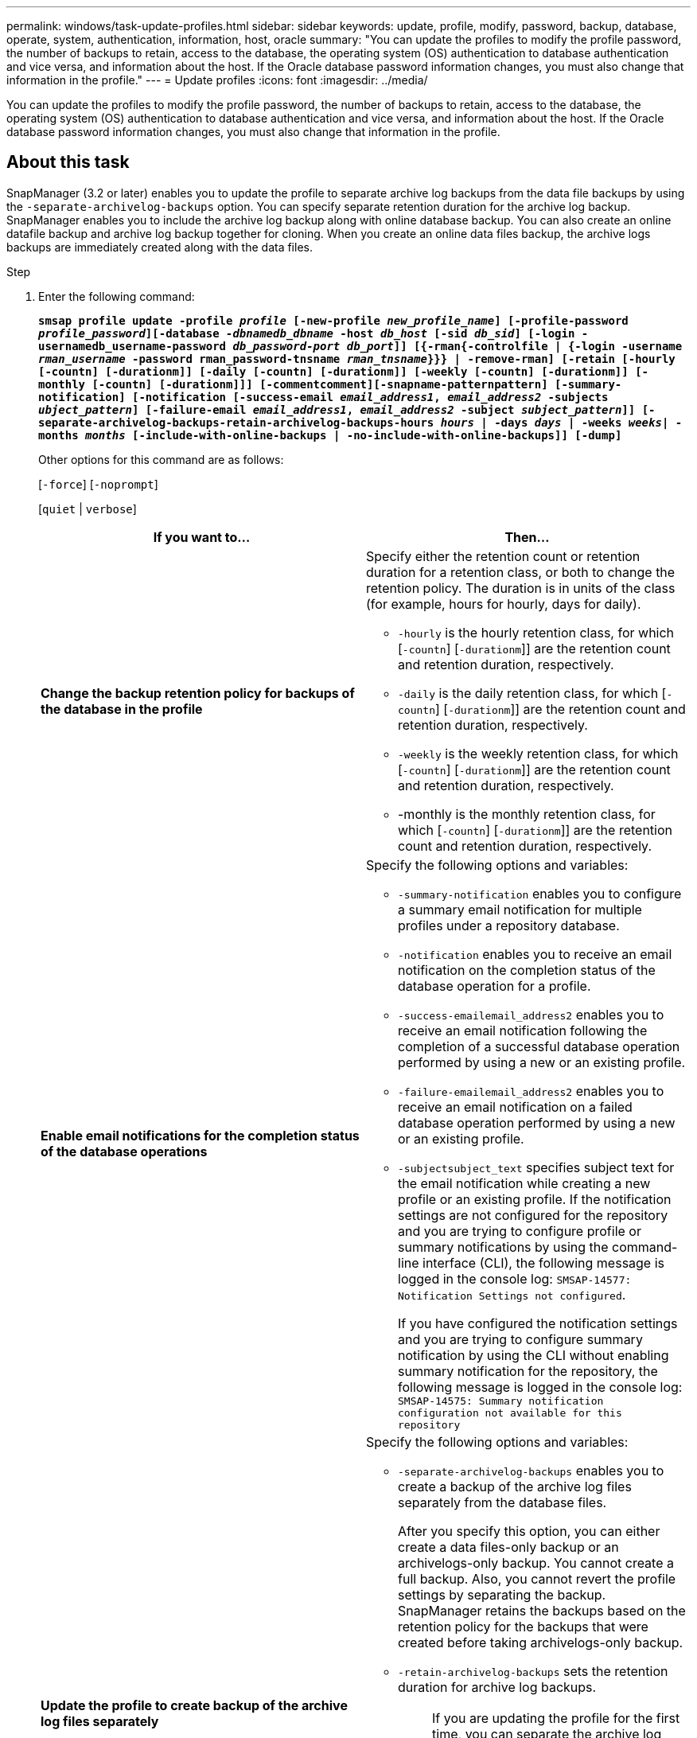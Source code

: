 ---
permalink: windows/task-update-profiles.html
sidebar: sidebar
keywords: update, profile, modify, password, backup, database, operate, system, authentication, information, host, oracle
summary: "You can update the profiles to modify the profile password, the number of backups to retain, access to the database, the operating system (OS) authentication to database authentication and vice versa, and information about the host. If the Oracle database password information changes, you must also change that information in the profile."
---
= Update profiles
:icons: font
:imagesdir: ../media/

[.lead]
You can update the profiles to modify the profile password, the number of backups to retain, access to the database, the operating system (OS) authentication to database authentication and vice versa, and information about the host. If the Oracle database password information changes, you must also change that information in the profile.

== About this task

SnapManager (3.2 or later) enables you to update the profile to separate archive log backups from the data file backups by using the `-separate-archivelog-backups` option. You can specify separate retention duration for the archive log backup. SnapManager enables you to include the archive log backup along with online database backup. You can also create an online datafile backup and archive log backup together for cloning. When you create an online data files backup, the archive logs backups are immediately created along with the data files.

.Step

. Enter the following command:
+
`*smsap profile update -profile _profile_ [-new-profile _new_profile_name_] [-profile-password _profile_password_][-database _-dbnamedb_dbname_ -host _db_host_ [-sid _db_sid_] [-login -usernamedb_username-password _db_password-port_ _db_port_]] [{-rman{-controlfile | {-login  -username _rman_username_ -password  rman_password-tnsname  _rman_tnsname_}}} | -remove-rman] [-retain [-hourly [-countn] [-durationm]] [-daily [-countn] [-durationm]] [-weekly [-countn] [-durationm]] [-monthly [-countn] [-durationm]]] [-commentcomment][-snapname-patternpattern] [-summary-notification] [-notification [-success-email _email_address1_, _email_address2_ -subjects _ubject_pattern_] [-failure-email _email_address1_, _email_address2_ -subject _subject_pattern_]] [-separate-archivelog-backups-retain-archivelog-backups-hours _hours_ | -days _days_ | -weeks _weeks_| -months _months_ [-include-with-online-backups | -no-include-with-online-backups]] [-dump]*`
+
Other options for this command are as follows:
+
[`-force`] [`-noprompt`]
+
[`quiet` | `verbose`]
+
[options="header"]
|===
| If you want to...| Then...
a|
*Change the backup retention policy for backups of the database in the profile*
a|
Specify either the retention count or retention duration for a retention class, or both to change the retention policy. The duration is in units of the class (for example, hours for hourly, days for daily).

 ** `-hourly` is the hourly retention class, for which [`-countn`] [`-durationm`]] are the retention count and retention duration, respectively.
 ** `-daily` is the daily retention class, for which [`-countn`] [`-durationm`]] are the retention count and retention duration, respectively.
 ** `-weekly` is the weekly retention class, for which [`-countn`] [`-durationm`]] are the retention count and retention duration, respectively.
 ** -monthly is the monthly retention class, for which [`-countn`] [`-durationm`]] are the retention count and retention duration, respectively.

a|
*Enable email notifications for the completion status of the database operations*
a|
Specify the following options and variables:

 ** `-summary-notification` enables you to configure a summary email notification for multiple profiles under a repository database.
 ** `-notification` enables you to receive an email notification on the completion status of the database operation for a profile.
 ** `-success-emailemail_address2` enables you to receive an email notification following the completion of a successful database operation performed by using a new or an existing profile.
 ** `-failure-emailemail_address2` enables you to receive an email notification on a failed database operation performed by using a new or an existing profile.
 ** `-subjectsubject_text` specifies subject text for the email notification while creating a new profile or an existing profile.
If the notification settings are not configured for the repository and you are trying to configure profile or summary notifications by using the command-line interface (CLI), the following message is logged in the console log: `SMSAP-14577: Notification Settings not configured`.

+
If you have configured the notification settings and you are trying to configure summary notification by using the CLI without enabling summary notification for the repository, the following message is logged in the console log: `SMSAP-14575: Summary notification configuration not available for this repository`
a|
*Update the profile to create backup of the archive log files separately*
a|
Specify the following options and variables:

 ** `-separate-archivelog-backups` enables you to create a backup of the archive log files separately from the database files.
+
After you specify this option, you can either create a data files-only backup or an archivelogs-only backup. You cannot create a full backup. Also, you cannot revert the profile settings by separating the backup. SnapManager retains the backups based on the retention policy for the backups that were created before taking archivelogs-only backup.

 ** `-retain-archivelog-backups` sets the retention duration for archive log backups.
+
NOTE: If you are updating the profile for the first time, you can separate the archive log backups from the data files backup by using the `-separate-archivelog-backups` option; you must provide the retention duration for the archive log backups by using the `-retain-archivelog-backups` option. Setting the retention duration is optional when you later update the profile.

 ** `-include-with-online-backups` specifies that the archive log backup is included along with the database backup.
 ** `-no-include-with-online-backups` specifies the archive log file backup is not included along with the database backup.

a|
*Change the host name of the target database*
a|
Specify `-hostnew_db_host` to change the host name of the profile.
a|
*Collect the dump files after the profile update operation*
a|
Specify the `-dump` option.
|===

. To view the updated profile, enter the following command: `smsap profile show`

